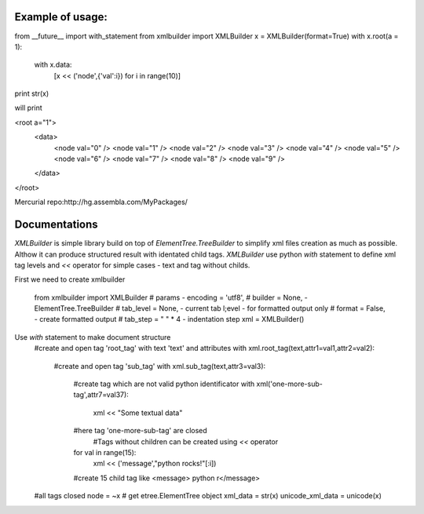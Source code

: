 Example of usage:
-----------------


from __future__ import with_statement
from xmlbuilder import XMLBuilder
x = XMLBuilder(format=True)
with x.root(a = 1):
    with x.data:
        [x << ('node',{'val':i}) for i in range(10)]

print str(x)

will print

<root a="1">
    <data>
        <node val="0" />
        <node val="1" />
        <node val="2" />
        <node val="3" />
        <node val="4" />
        <node val="5" />
        <node val="6" />
        <node val="7" />
        <node val="8" />
        <node val="9" />
    </data>
</root>

Mercurial repo:http://hg.assembla.com/MyPackages/

Documentations
--------------
`XMLBuilder` is simple library build on top of `ElementTree.TreeBuilder` to
simplify xml files creation as much as possible. Althow it can produce
structured result with identated child tags. `XMLBuilder` use python `with`
statement to define xml tag levels and `<<` operator for simple cases -
text and tag without childs.

First we need to create xmlbuilder

    from xmlbuilder import XMLBuilder
    # params - encoding = 'utf8',
    # builder = None, - ElementTree.TreeBuilder 
    # tab_level = None, - current tab l;evel - for formatted output only
    # format = False, - create formatted output
    # tab_step = " " * 4 - indentation step
    xml = XMLBuilder()


Use `with` statement to make document structure
    #create and open tag 'root_tag' with text 'text' and attributes
    with xml.root_tag(text,attr1=val1,attr2=val2):
        #create and open tag 'sub_tag'
        with xml.sub_tag(text,attr3=val3):
            #create tag which are not valid python identificator
            with xml('one-more-sub-tag',attr7=val37):
                xml << "Some textual data"
            #here tag 'one-more-sub-tag' are closed
			#Tags without children can be created using `<<` operator
            for val in range(15):
                xml << ('message',"python rocks!"[:i])
            #create 15 child tag like <message> python r</message>
    #all tags closed
    node = ~x # get etree.ElementTree object
    xml_data = str(x)
    unicode_xml_data = unicode(x)
